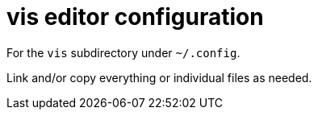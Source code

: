 = vis editor configuration

For the `vis` subdirectory under `~/.config`.

Link and/or copy everything or individual files as needed.
